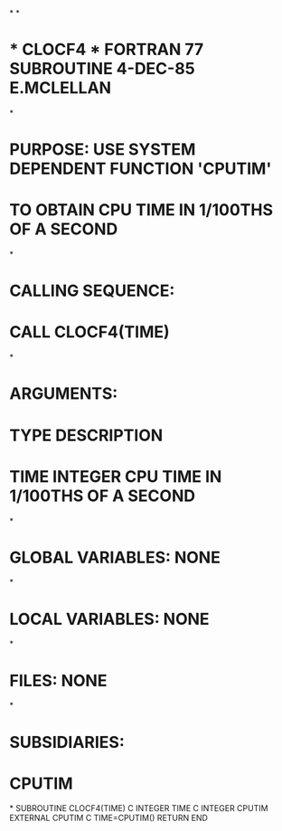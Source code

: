 *
*
*  * CLOCF4 *  FORTRAN 77 SUBROUTINE  4-DEC-85  E.MCLELLAN
*
*  PURPOSE:  USE SYSTEM DEPENDENT FUNCTION 'CPUTIM'
*            TO OBTAIN CPU TIME IN 1/100THS OF A SECOND
*
*  CALLING SEQUENCE:
*                   CALL CLOCF4(TIME)
*
*  ARGUMENTS:
*                   TYPE       DESCRIPTION
*       TIME        INTEGER    CPU TIME IN 1/100THS OF A SECOND
*
*  GLOBAL VARIABLES:  NONE
*
*  LOCAL VARIABLES:  NONE
*
*  FILES:  NONE
*
*  SUBSIDIARIES:
*               CPUTIM
*
      SUBROUTINE CLOCF4(TIME)
C
      INTEGER TIME
C
      INTEGER CPUTIM
      EXTERNAL CPUTIM
C
      TIME=CPUTIM()
      RETURN
      END
